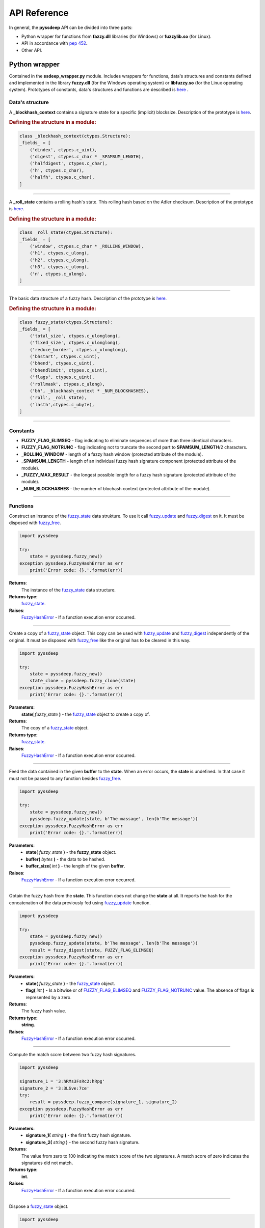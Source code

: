 API Reference
=============

In general, the **pyssdeep** API can be divided into three parts:

- Python wrapper for functions from **fazzy.dll** libraries (for Windows) or **fuzzylib.so** (for Linux).
- API in accordance with `pep 452 <https://www.python.org/dev/peps/pep-0452/>`_. 
- Other API.

Python wrapper
--------------

Contained in the **ssdeep_wrapper.py** module. Includes wrappers for functions, data's structures and constants defined and implemented in the library **fuzzy.dll** (for the Windows operating system) or **libfuzzy.so** (for the Linux operating system). Prototypes of constants, data's structures and functions are described is `here <https://ssdeep-project.github.io/ssdeep/doc/api/html/index.html>`_ .

Data's structure
~~~~~~~~~~~~~~~~

.. function:: _blockhash_context

A **_blockhash_context** contains a signature state for a specific (implicit) blocksize. Description of the prototype is `here <https://ssdeep-project.github.io/ssdeep/doc/api/html/structblockhash__context.html>`_.

.. rubric:: Defining the structure in a module:

.. code:: python

    class _blockhash_context(ctypes.Structure):
    _fields_ = [
        ('dindex', ctypes.c_uint),
        ('digest', ctypes.c_char * _SPAMSUM_LENGTH),
        ('halfdigest', ctypes.c_char),
        ('h', ctypes.c_char),
        ('halfh', ctypes.c_char),
    ]

*****

.. function:: _roll_state

A **_roll_state** contains a rolling hash's state. This rolling hash based on the Adler checksum. Description of the prototype is `here <https://ssdeep-project.github.io/ssdeep/doc/api/html/structroll__state.html>`_.

.. rubric:: Defining the structure in a module:

.. code:: python

    class _roll_state(ctypes.Structure):
    _fields_ = [
        ('window', ctypes.c_char * _ROLLING_WINDOW),
        ('h1', ctypes.c_ulong),
        ('h2', ctypes.c_ulong),
        ('h3', ctypes.c_ulong),
        ('n', ctypes.c_ulong),
    ]

*****

.. _fuzzy_state:
.. function:: fuzzy_state

The basic data structure of a fuzzy hash. Description of the prototype is `here <https://ssdeep-project.github.io/ssdeep/doc/api/html/structfuzzy__state.html>`_.

.. rubric:: Defining the structure in a module:

.. code:: python

    class fuzzy_state(ctypes.Structure):
    _fields_ = [
        ('total_size', ctypes.c_ulonglong),
        ('fixed_size', ctypes.c_ulonglong),
        ('reduce_border', ctypes.c_ulonglong),
        ('bhstart', ctypes.c_uint),
        ('bhend', ctypes.c_uint),
        ('bhendlimit', ctypes.c_uint),
        ('flags', ctypes.c_uint),
        ('rollmask', ctypes.c_ulong),
        ('bh', _blockhash_context * _NUM_BLOCKHASHES),
        ('roll', _roll_state),
        ('lasth',ctypes.c_ubyte),
    ]

*****

Constants
~~~~~~~~~
.. _FUZZY_FLAG_ELIMSEQ:
.. _FUZZY_FLAG_NOTRUNC:

- **FUZZY_FLAG_ELIMSEQ** - flag indicating to eliminate sequences of more than  three identical characters.
- **FUZZY_FLAG_NOTRUNC** - flag indicating not to truncate the second part to **SPAMSUM_LENGTH**/2 characters.
- **_ROLLING_WINDOW** - length of a fazzy hash window (protected attribute of the module).
- **_SPAMSUM_LENGTH** - length of an individual fuzzy hash signature component (protected attribute of the module).
- **_FUZZY_MAX_RESULT** - the longest possible length for a fuzzy hash signature (protected attribute of the module).
- **_NUM_BLOCKHASHES** - the number of blochash context (protected attribute of the module).

*****

Functions
~~~~~~~~~

.. function:: fuzzy_new()

Construct an instance of the fuzzy_state_ data strukture. To use it call fuzzy_update_ and fuzzy_digest_ on it. It must be disposed with fuzzy_free_.

.. code-block:: python

    import pyssdeep

    try:
        state = pyssdeep.fuzzy_new()
    exception pyssdeep.FuzzyHashError as err
        print('Error code: {}.'.format(err))

**Returns**:
    The instance of the fuzzy_state_ data structure.

**Returns type**:
    fuzzy_state_.

**Raises**: 
    FuzzyHashError_ - If a function execution error occurred.

*****

.. function:: fuzzy_clone(state)

Create a copy of a fuzzy_state_ object. This copy can be used with fuzzy_update_ and fuzzy_digest_ independently of the original. It must be disposed with fuzzy_free_ like the original has to be cleared in this way.

.. code-block:: python

    import pyssdeep

    try:
        state = pyssdeep.fuzzy_new()
        state_clone = pyssdeep.fuzzy_clone(state)
    exception pyssdeep.FuzzyHashError as err
        print('Error code: {}.'.format(err))

**Parameters**:
    **state(** *fuzzy_state* **)** - the fuzzy_state_ object to create a copy of.

**Returns**:
    The copy of a fuzzy_state_ object.

**Returns type**:
    fuzzy_state_.

**Raises**: 
    FuzzyHashError_ - If a function execution error occurred.

*****

.. _fuzzy_update:
.. function:: fuzzy_update(state, buffer, buffer_size)

Feed the data contained in the given **buffer** to the **state**. When an error occurs, the **state** is undefined. In that case it must not be passed to any function besides fuzzy_free_.

.. code-block:: python

    import pyssdeep

    try:
        state = pyssdeep.fuzzy_new()
        pyssdeep.fuzzy_update(state, b'The massage', len(b'The message'))
    exception pyssdeep.FuzzyHashError as err
        print('Error code: {}.'.format(err))

**Parameters**:
    - **state(** *fuzzy_state* **)** - the **fuzzy_state** object.
    - **buffer(** *bytes* **)** - the data to be hashed.
    - **buffer_size(** *int* **)** - the length of the given **buffer**.

**Raises**: 
    FuzzyHashError_ - If a function execution error occurred.

*****

.. _fuzzy_digest:
.. function:: fuzzy_digest(state, flag)

Obtain the fuzzy hash from the **state**. This function does not change the **state** at all. It reports the hash for the concatenation of the data previously fed using fuzzy_update_ function.

.. code-block:: python

    import pyssdeep

    try:
        state = pyssdeep.fuzzy_new()
        pyssdeep.fuzzy_update(state, b'The massage', len(b'The message'))
        result = fuzzy_digest(state, FUZZY_FLAG_ELIMSEQ)
    exception pyssdeep.FuzzyHashError as err
        print('Error code: {}.'.format(err))

**Parameters**:
    - **state(** *fuzzy_state* **)** - the fuzzy_state_ object.
    - **flag(** *int* **)** - Is a bitwise or of FUZZY_FLAG_ELIMSEQ_ and FUZZY_FLAG_NOTRUNC_ value. The absence of flags is represented by a zero.

**Returns**:
    The fuzzy hash value.

**Returns type**:
    **string**.

**Raises**: 
    FuzzyHashError_ - If a function execution error occurred.

*****

.. function:: fuzzy_compare(signature_1, signature_2)

Compute the match score between two fuzzy hash signatures.

.. code-block:: python

    import pyssdeep

    signature_1 = '3:hRMs3FsRc2:hRpg'
    signature_2 = '3:3LSve:7ce'
    try:
        result = pyssdeep.fuzzy_compare(signature_1, signature_2)
    exception pyssdeep.FuzzyHashError as err
        print('Error code: {}.'.format(err))

**Parameters**:
    - **signature_1(** *string* **)** - the first fuzzy hash signature.
    - **signature_2(** *string* **)** - the second fuzzy hash signature.

**Returns**:
    The value from zero to 100 indicating the match score of the two signatures. A match score of zero indicates the signatures did not match.

**Returns type**:
    **int**.

**Raises**: 
    FuzzyHashError_ - If a function execution error occurred.

*****

.. _fuzzy_free:
.. function:: fuzzy_free(state)

Dispose a fuzzy_state_ object.

.. code:: python

    import pyssdeep

    try:
        state = pyssdeep.fuzzy_new()
    exception pyssdeep.FuzzyHashError as err
        print('Error code: {}.'.format(err))
    fuzzy_free(state)
    
**Parameters**:
    **state(** *fuzzy_state* **)** - the fuzzy_state_ object.

*****

.. function:: fuzzy_hash_buf(buf, buf_len)

Compute the fuzzy hash of a buffer. The computes the fuzzy hash of the first **buf_len** bytes of the **buf**.

.. code-block:: python

    import pyssdeep

    try:
        result = fuzzy_hash_buf(b'The massage', len(b'The message'))
    exception pyssdeep.FuzzyHashError as err
        print('Error code: {}.'.format(err))

**Parameters**:
    - **buf(** *bytes* **)** - the data to be fuzzy hashed.
    - **buf_len(** *int* **)** - the length of the given **buf**.

**Returns**:
    The fuzzy hash of the **buff**.

**Returns type**:
    **string**.

**Raises**:
    FuzzyHashError_ - If a function execution error occurred.

*****

.. function:: fuzzy_hash_filename(filename)

Compute the fuzzy hash of a file. Opens, reads, and hashes the contents of the file **filename**.

.. code-block:: python

    import pyssdeep

    try:
        result = fuzzy_hash_filename('file.txt')
    exception pyssdeep.FuzzyHashError as err
        print('Error code: {}.'.format(err))

**Parameters**:
    **filename(** *string* **)** - the file to be hashed.

**Returns**:
    The fuzzy hash of the file.

**Returns type**:
    **string**.

**Raises**:
    FuzzyHashError_ - If a function execution error occurred.

*****

.. function:: fuzzy_set_total_input_length(state, total_fixed_length)

If we know the file size to compute fuzzy digest, we can boost computation by restricting range of blocksize.

.. code-block::

    import pyssdeep

    try:
        state = fuzzy_new()
        fuzzy_set_total_input_length(state, 1024)
    exception pyssdeep.FuzzyHashError as err
        print('Error code: {}.'.format(err))

**Parameters**:
    - **state(** *fuzzy_state* **)** - the fuzzy_state_ object.
    - **total_fixed_length(** *int* **)** - total length of the data to generate digest (in the range from 0 to 18446744073709551615).

**Raises**:
    FuzzyHashError_ - If a function execution error occurred.

*****

Exception
~~~~~~~~~

.. _FuzzyHashError:
.. function:: FussyHashError

The base exception class.

*****

API in accordance with pep 452
------------------------------

This part of the API implements fuzzy hash calculation according to the principles defined in `pep 452 <https://www.python.org/dev/peps/pep-0452/>`_. It includes the new_ function and the FuzzyHash_ classe.

API principles
~~~~~~~~~~~~~~

.. figure:: ssdeep.png
    :align: center
    :figwidth: 40%

    Generic state diagram for a fuzzy hash object

The first message fragment for the hash can be passed to the new_ function with the **data** parameter:

.. code-block::

    >>> import pyssdeep
    >>> fuzzy_hash_object = pyssdeep.new(data='The first message fragment')
    >>> 


The **data** argument is optional and may be not passed to the new_ function. In this case, the **data** argument must be passed in the update_ method of the FuzzyHash_ class, which is called after new_:

.. code-block::

    >>> import pyssdeep
    >>> fuzzy_hash_object = pyssdeep.new()
    >>> fuzzy_hash_object.update('The first message fragment')
    >>>

After that, the update_ method can be called any number of times as needed, with other parts of the message.

Passing the first part of the message to the new_ function, and the subsequent parts to the update_ method:

.. code-block::

    >>> import pyssdeep
    >>> fuzzy_hash_object = pyssdeep.new(data='The first message fragment')
    >>> fuzzy_hash_object.update('The second message fragment')
    >>>

Passing the first part of the message and subsequent parts to the update_ method:

.. code-block::

    >>> import pyssdeep
    >>> fuzzy_hash_object = pyssdeep.new()
    >>> fuzzy_hash_object.update('The first message fragment')
    >>> fuzzy_hash_object.update('The second message fragment')
    >>> fuzzy_hash_object.update('The third message fragment')
    >>>

Hash calculation is completed using the digest_ or method:

.. code-block::

    >>> import pyssdeep
    >>> fuzzy_hash_object = pyssdeep.new()
    >>> fuzzy_hash_object.update('The first message fragment')
    >>> fuzzy_hash_object.update('The second message fragment')
    >>> fuzzy_hash_object.update('The third message fragment')
    >>> fuzzy_hash_object.digest()
    '3:SMGjIAhGb/xxAGeRECGb/x2NWkzDCGb/n:Tl/A7REtA7vt/'
    >>> 


*****

Function
~~~~~~~~

.. _new:
.. function:: new(**kwargs)

Create a new hashing object and return it.

.. code-block:: python

    import pyssdeep

    try:
        fuzzy_hash_object = pyssdeep.new(data='The message', encoding='ascii')
    except pyssdeep.FuzzyHashError as err:
        print(err)
    excrpt TypeError as err:
        print(err)


**Parameters**:
    - **\*\*data(** *string* or *bytes* **)** - the data from which to get the fuzzy hash. If this argument is passed to a function, you can immediately use the digest_ method to calculate the fuzzy hash value after calling new_.  If the argument is not passed to the function, then you must use the update_ method before the digest_ method.
    - **\*\*encoding(** *string* **)** - is used if **data** is string (default value is "utf-8").

**Returns**:
    New hash object.

**Returns type**:
    FuzzyHash_ class.

**Raises**:
    - **TypeError**: If a argument type is incorrect.
    - FuzzyHashError_: If a function execution error occurred or if the **encoding** value is incorrect.

.. _FuzzyHash:

FuzzyHash class
~~~~~~~~~~~~~~~

Methods:
++++++++

.. _update:
.. method:: update(data, encoding)

Update the hash object with **data**.

.. code-block:: python

    import pyssdeep

    try:
        fuzzy_hash_object = pyssdeep.new(data='The first message fragment', encoding='ascii')
        fuzzy_hash_object.update('The second message fragment', 'ascii')
    except pyssdeep.FuzzyHashError as err:
        print(err)
    excrpt TypeError as err:
        print(err)

**Parameters**:
    - **data(** *string* or *bytes* **)** - the data from which to get the hash.
    - **encoding(** *string* **)** - is used if **data** is string (default value is "utf-8").

**Raises**:
    - **TypeError**: If a argument type is incorrect.
    - FuzzyHashError_: If a function execution error occurred or if the **encoding** value is incorrect.

*****

.. _digest:
.. method:: digets()

Obtain the fuzzy hash. It reports the hash for the concatenation of the data previously fed using update_ method.

.. code-block:: python

    import pyssdeep

    try:
        fuzzy_hash_object = pyssdeep.new(data='The message', encoding='ascii')
        result = fuzzy_hash_object.digest()
    except pyssdeep.FuzzyHashError as err:
        print(err)
    excrpt TypeError as err:
        print(err)

**Parameters**:
    **flag(** *int* **)** - is a bitwise or of FUZZY_FLAG_ELIMSEQ_ and FUZZY_FLAG_NOTRUNC_ value (default value is zero).

**Returns**:
    Fuzzy hash value.

**Returns type**:
    **string**.

**Raises**:
    **TypeError**: If a argument type is incorrect.
    FuzzyHashError_: If a function execution error occurred.

*****

.. _copy:
.. method:: copy()

Create the copy of the hash object. The copy of of the hash object can be used with **update** and **digest** independently of the original.

.. code-block:: python

    import pyssdeep

    try:
        fuzzy_hash_object = pyssdeep.new(data='The message', encoding='ascii')
        fuzzy_hash_object_copy = fuzzy_hash_object.copy()
    except pyssdeep.FuzzyHashError as err:
        print(err)
    excrpt TypeError as err:
        print(err)

**Returns**:
    Copy of the hash object.

**Returns type**:
    FuzzyHash_ class.

**Raises**:
    FuzzyHashError_: If a function execution error occurred.

*****

Attributes:
+++++++++++

.. _block_size:
.. attribute:: block_size

The block size value used to compute fuzzy hash.

.. code-block::

    >>> import pyssdeep
    >>> fuzzy_hash_object = pyssdeep.new(data='The message')
    >>> fuzzy_hash_object.block_size
    3
    >>> 
    
**Raises**:
    FuzzyHashError_: If the block size value cannot be returned.

*****

.. _digest_size:
.. attribute:: digest_size

The digest size value.

.. code-block::

    >>> import pyssdeep
    >>> fuzzy_hash_object = pyssdeep.new(data='The message')
    >>> fuzzy_hash_object.digest_size
    15
    >>> 
    
**Raises**:
    FuzzyHashError_: If the block size value cannot be returned.

*****

.. _name:
.. attribute:: name

The string with the name of the hashing algorithm. This value is "ssdeep".

.. code-block::

    >>> import pyssdeep
    >>> fuzzy_hash_object = pyssdeep.new(data='The message')
    >>> fuzzy_hash_object.name
    'ssdeep'
    >>> 
    
**Raises**:
    FuzzyHashError_: If the block size value cannot be returned.

*****

Other API
---------

Functions
~~~~~~~~~

.. function:: compare(signature_1, signature_2)

Compare two fazzy hash signatures.

.. code-block::

    import pyssdeep

    try:
        result = pyssdeep.compare(
            '3:hRMs3FsRc2:hRpg',
            '3:3LSve:7ce'
        )
    except pyssdeep.FuzzyHashError as err:
        print(err)
    excrpt TypeError as err:
        print(err)
    print(result)

**Parameters**:
    - **signature_1(** *string* **)** - the first fuzzy hash signature.
    - **signature_2(** *string* **)** - the second fuzzy hash signature.

**Retuens**:
    The value from zero to 100 indicating the match score of the two fuzzy hash signatures. A match score of zero indicates the signatures did not match. 

**Returns type**:
    **int**.

**Raises**:
    - **TypeError**: If a argument type is incorrect.
    - FuzzyHashError_: If a function execution error occurred.

*****

.. function:: get_hash_file(file_name)

Compute the fuzzy hash of a file.

.. code-block:: python

    import pyssdeep

    try:
        result = pyssdeep.get_hash_file('e:/file.txt')
    except pyssdeep.FuzzyHashError as err:
        print(err)
    except IOError as err:
        print(err)
    print(result)

**Parameters**:
    **file_name(** *string* **)** - the file to be hashed.

**Returns**:
    The fuzzy hash of the file.

**Returns type**:
    **string**.

**Raises**:
    - **IOError**: If the file is not found or unavailable.
    - FuzzyHashError_: If a function execution error occurred.    

*****

.. function:: get_hash_buffer(buffer, encoding)

Compute the fuzzy hash of a buffer.

.. code-block:: python

    import pyssdeep

    try:
        result = pyssdeep.get_hash_buffer('The message', 'ascii')
    except pyssdeep.FuzzyHashError as err:
        print(err)
    except TypeError as err:
        print(err)
    print(result)

**Parameters**:
    - **byffer(** *string* or *bytes* **)** - the data from which to get the hash.
    - **encoding(** *string* **)** - is used if **buffer** is string (default value is "utf-8").

**Returns**:
    The fuzzy hash of the buffer.

**Returns type**:
    **string**.

**Raises**:
    **TypeError**: If a argument type is incorrect.
    FuzzyHashError_: If a function execution error occurred or if the **encoding** value is incorrect.

